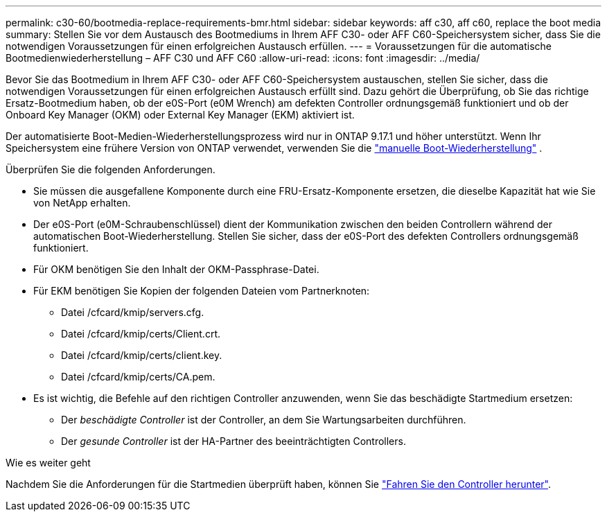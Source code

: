 ---
permalink: c30-60/bootmedia-replace-requirements-bmr.html 
sidebar: sidebar 
keywords: aff c30, aff c60, replace the boot media 
summary: Stellen Sie vor dem Austausch des Bootmediums in Ihrem AFF C30- oder AFF C60-Speichersystem sicher, dass Sie die notwendigen Voraussetzungen für einen erfolgreichen Austausch erfüllen. 
---
= Voraussetzungen für die automatische Bootmedienwiederherstellung – AFF C30 und AFF C60
:allow-uri-read: 
:icons: font
:imagesdir: ../media/


[role="lead"]
Bevor Sie das Bootmedium in Ihrem AFF C30- oder AFF C60-Speichersystem austauschen, stellen Sie sicher, dass die notwendigen Voraussetzungen für einen erfolgreichen Austausch erfüllt sind. Dazu gehört die Überprüfung, ob Sie das richtige Ersatz-Bootmedium haben, ob der e0S-Port (e0M Wrench) am defekten Controller ordnungsgemäß funktioniert und ob der Onboard Key Manager (OKM) oder External Key Manager (EKM) aktiviert ist.

Der automatisierte Boot-Medien-Wiederherstellungsprozess wird nur in ONTAP 9.17.1 und höher unterstützt. Wenn Ihr Speichersystem eine frühere Version von ONTAP verwendet, verwenden Sie die link:bootmedia-replace-workflow.html["manuelle Boot-Wiederherstellung"] .

Überprüfen Sie die folgenden Anforderungen.

* Sie müssen die ausgefallene Komponente durch eine FRU-Ersatz-Komponente ersetzen, die dieselbe Kapazität hat wie Sie von NetApp erhalten.
* Der e0S-Port (e0M-Schraubenschlüssel) dient der Kommunikation zwischen den beiden Controllern während der automatischen Boot-Wiederherstellung. Stellen Sie sicher, dass der e0S-Port des defekten Controllers ordnungsgemäß funktioniert.
* Für OKM benötigen Sie den Inhalt der OKM-Passphrase-Datei.
* Für EKM benötigen Sie Kopien der folgenden Dateien vom Partnerknoten:
+
** Datei /cfcard/kmip/servers.cfg.
** Datei /cfcard/kmip/certs/Client.crt.
** Datei /cfcard/kmip/certs/client.key.
** Datei /cfcard/kmip/certs/CA.pem.


* Es ist wichtig, die Befehle auf den richtigen Controller anzuwenden, wenn Sie das beschädigte Startmedium ersetzen:
+
** Der _beschädigte Controller_ ist der Controller, an dem Sie Wartungsarbeiten durchführen.
** Der _gesunde Controller_ ist der HA-Partner des beeinträchtigten Controllers.




.Wie es weiter geht
Nachdem Sie die Anforderungen für die Startmedien überprüft haben, können Sie link:bootmedia-shutdown-bmr.html["Fahren Sie den Controller herunter"].
